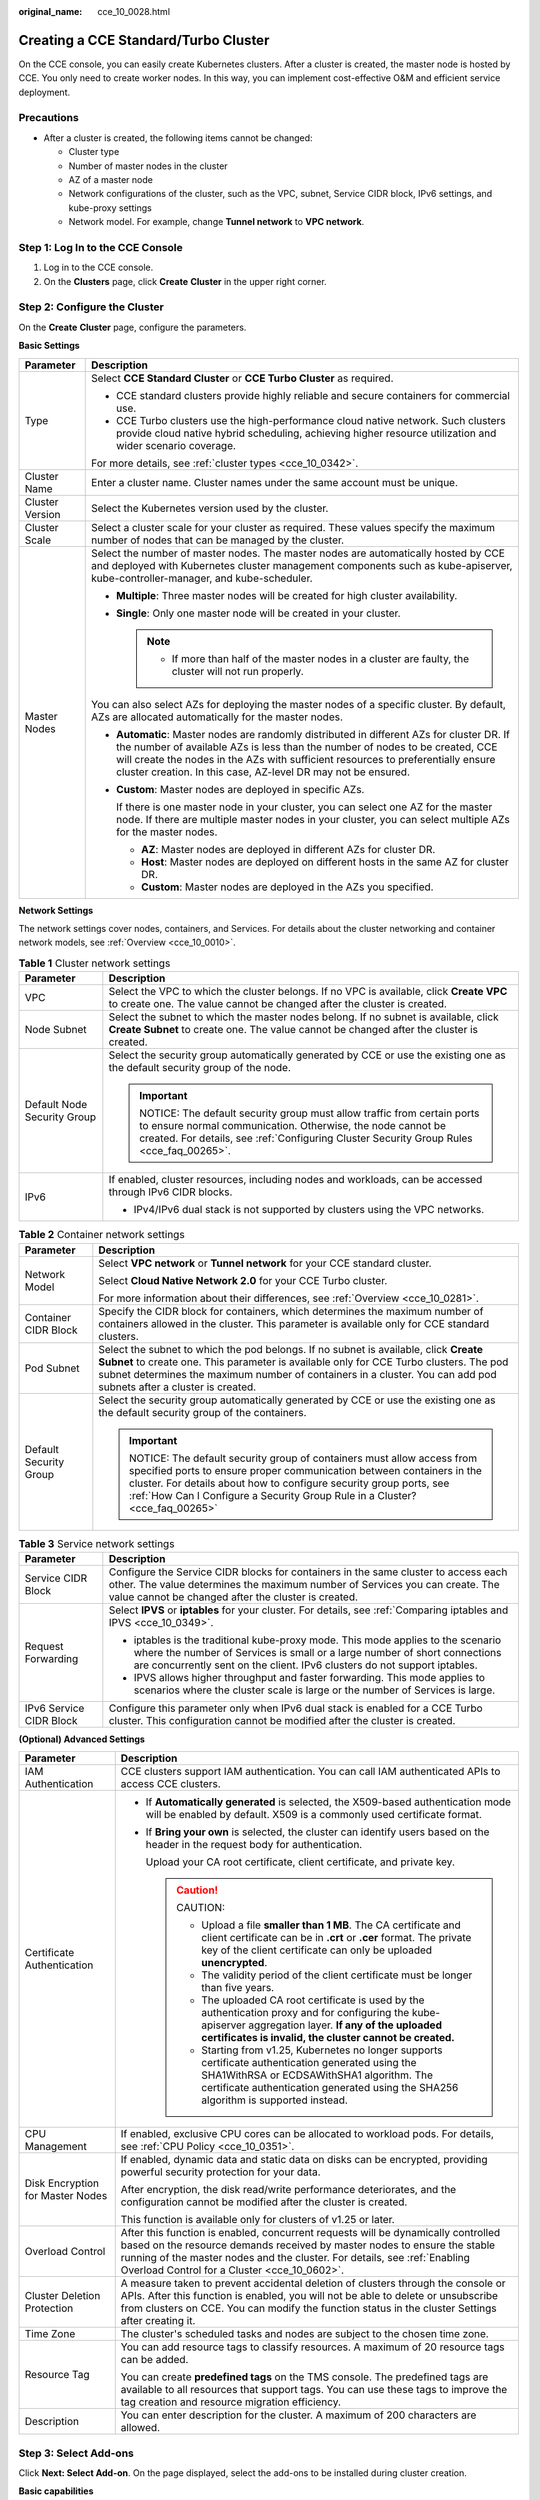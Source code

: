 :original_name: cce_10_0028.html

.. _cce_10_0028:

Creating a CCE Standard/Turbo Cluster
=====================================

On the CCE console, you can easily create Kubernetes clusters. After a cluster is created, the master node is hosted by CCE. You only need to create worker nodes. In this way, you can implement cost-effective O&M and efficient service deployment.

Precautions
-----------

-  After a cluster is created, the following items cannot be changed:

   -  Cluster type
   -  Number of master nodes in the cluster
   -  AZ of a master node
   -  Network configurations of the cluster, such as the VPC, subnet, Service CIDR block, IPv6 settings, and kube-proxy settings
   -  Network model. For example, change **Tunnel network** to **VPC network**.

Step 1: Log In to the CCE Console
---------------------------------

#. Log in to the CCE console.
#. On the **Clusters** page, click **Create** **Cluster** in the upper right corner.

Step 2: Configure the Cluster
-----------------------------

On the **Create** **Cluster** page, configure the parameters.

**Basic Settings**

+-----------------------------------+---------------------------------------------------------------------------------------------------------------------------------------------------------------------------------------------------------------------------------------------------------------------------------------------------------------------------------+
| Parameter                         | Description                                                                                                                                                                                                                                                                                                                     |
+===================================+=================================================================================================================================================================================================================================================================================================================================+
| Type                              | Select **CCE Standard Cluster** or **CCE Turbo Cluster** as required.                                                                                                                                                                                                                                                           |
|                                   |                                                                                                                                                                                                                                                                                                                                 |
|                                   | -  CCE standard clusters provide highly reliable and secure containers for commercial use.                                                                                                                                                                                                                                      |
|                                   | -  CCE Turbo clusters use the high-performance cloud native network. Such clusters provide cloud native hybrid scheduling, achieving higher resource utilization and wider scenario coverage.                                                                                                                                   |
|                                   |                                                                                                                                                                                                                                                                                                                                 |
|                                   | For more details, see :ref:`cluster types <cce_10_0342>`.                                                                                                                                                                                                                                                                       |
+-----------------------------------+---------------------------------------------------------------------------------------------------------------------------------------------------------------------------------------------------------------------------------------------------------------------------------------------------------------------------------+
| Cluster Name                      | Enter a cluster name. Cluster names under the same account must be unique.                                                                                                                                                                                                                                                      |
+-----------------------------------+---------------------------------------------------------------------------------------------------------------------------------------------------------------------------------------------------------------------------------------------------------------------------------------------------------------------------------+
| Cluster Version                   | Select the Kubernetes version used by the cluster.                                                                                                                                                                                                                                                                              |
+-----------------------------------+---------------------------------------------------------------------------------------------------------------------------------------------------------------------------------------------------------------------------------------------------------------------------------------------------------------------------------+
| Cluster Scale                     | Select a cluster scale for your cluster as required. These values specify the maximum number of nodes that can be managed by the cluster.                                                                                                                                                                                       |
+-----------------------------------+---------------------------------------------------------------------------------------------------------------------------------------------------------------------------------------------------------------------------------------------------------------------------------------------------------------------------------+
| Master Nodes                      | Select the number of master nodes. The master nodes are automatically hosted by CCE and deployed with Kubernetes cluster management components such as kube-apiserver, kube-controller-manager, and kube-scheduler.                                                                                                             |
|                                   |                                                                                                                                                                                                                                                                                                                                 |
|                                   | -  **Multiple**: Three master nodes will be created for high cluster availability.                                                                                                                                                                                                                                              |
|                                   | -  **Single**: Only one master node will be created in your cluster.                                                                                                                                                                                                                                                            |
|                                   |                                                                                                                                                                                                                                                                                                                                 |
|                                   |    .. note::                                                                                                                                                                                                                                                                                                                    |
|                                   |                                                                                                                                                                                                                                                                                                                                 |
|                                   |       -  If more than half of the master nodes in a cluster are faulty, the cluster will not run properly.                                                                                                                                                                                                                      |
|                                   |                                                                                                                                                                                                                                                                                                                                 |
|                                   | You can also select AZs for deploying the master nodes of a specific cluster. By default, AZs are allocated automatically for the master nodes.                                                                                                                                                                                 |
|                                   |                                                                                                                                                                                                                                                                                                                                 |
|                                   | -  **Automatic**: Master nodes are randomly distributed in different AZs for cluster DR. If the number of available AZs is less than the number of nodes to be created, CCE will create the nodes in the AZs with sufficient resources to preferentially ensure cluster creation. In this case, AZ-level DR may not be ensured. |
|                                   |                                                                                                                                                                                                                                                                                                                                 |
|                                   | -  **Custom**: Master nodes are deployed in specific AZs.                                                                                                                                                                                                                                                                       |
|                                   |                                                                                                                                                                                                                                                                                                                                 |
|                                   |    If there is one master node in your cluster, you can select one AZ for the master node. If there are multiple master nodes in your cluster, you can select multiple AZs for the master nodes.                                                                                                                                |
|                                   |                                                                                                                                                                                                                                                                                                                                 |
|                                   |    -  **AZ**: Master nodes are deployed in different AZs for cluster DR.                                                                                                                                                                                                                                                        |
|                                   |    -  **Host**: Master nodes are deployed on different hosts in the same AZ for cluster DR.                                                                                                                                                                                                                                     |
|                                   |    -  **Custom**: Master nodes are deployed in the AZs you specified.                                                                                                                                                                                                                                                           |
+-----------------------------------+---------------------------------------------------------------------------------------------------------------------------------------------------------------------------------------------------------------------------------------------------------------------------------------------------------------------------------+

**Network Settings**

The network settings cover nodes, containers, and Services. For details about the cluster networking and container network models, see :ref:`Overview <cce_10_0010>`.

.. table:: **Table 1** Cluster network settings

   +-----------------------------------+------------------------------------------------------------------------------------------------------------------------------------------------------------------------------------------------------------------------------+
   | Parameter                         | Description                                                                                                                                                                                                                  |
   +===================================+==============================================================================================================================================================================================================================+
   | VPC                               | Select the VPC to which the cluster belongs. If no VPC is available, click **Create VPC** to create one. The value cannot be changed after the cluster is created.                                                           |
   +-----------------------------------+------------------------------------------------------------------------------------------------------------------------------------------------------------------------------------------------------------------------------+
   | Node Subnet                       | Select the subnet to which the master nodes belong. If no subnet is available, click **Create Subnet** to create one. The value cannot be changed after the cluster is created.                                              |
   +-----------------------------------+------------------------------------------------------------------------------------------------------------------------------------------------------------------------------------------------------------------------------+
   | Default Node Security Group       | Select the security group automatically generated by CCE or use the existing one as the default security group of the node.                                                                                                  |
   |                                   |                                                                                                                                                                                                                              |
   |                                   | .. important::                                                                                                                                                                                                               |
   |                                   |                                                                                                                                                                                                                              |
   |                                   |    NOTICE:                                                                                                                                                                                                                   |
   |                                   |    The default security group must allow traffic from certain ports to ensure normal communication. Otherwise, the node cannot be created. For details, see :ref:`Configuring Cluster Security Group Rules <cce_faq_00265>`. |
   +-----------------------------------+------------------------------------------------------------------------------------------------------------------------------------------------------------------------------------------------------------------------------+
   | IPv6                              | If enabled, cluster resources, including nodes and workloads, can be accessed through IPv6 CIDR blocks.                                                                                                                      |
   |                                   |                                                                                                                                                                                                                              |
   |                                   | -  IPv4/IPv6 dual stack is not supported by clusters using the VPC networks.                                                                                                                                                 |
   +-----------------------------------+------------------------------------------------------------------------------------------------------------------------------------------------------------------------------------------------------------------------------+

.. table:: **Table 2** Container network settings

   +-----------------------------------+-----------------------------------------------------------------------------------------------------------------------------------------------------------------------------------------------------------------------------------------------------------------------------------------------------+
   | Parameter                         | Description                                                                                                                                                                                                                                                                                         |
   +===================================+=====================================================================================================================================================================================================================================================================================================+
   | Network Model                     | Select **VPC network** or **Tunnel network** for your CCE standard cluster.                                                                                                                                                                                                                         |
   |                                   |                                                                                                                                                                                                                                                                                                     |
   |                                   | Select **Cloud Native Network 2.0** for your CCE Turbo cluster.                                                                                                                                                                                                                                     |
   |                                   |                                                                                                                                                                                                                                                                                                     |
   |                                   | For more information about their differences, see :ref:`Overview <cce_10_0281>`.                                                                                                                                                                                                                    |
   +-----------------------------------+-----------------------------------------------------------------------------------------------------------------------------------------------------------------------------------------------------------------------------------------------------------------------------------------------------+
   | Container CIDR Block              | Specify the CIDR block for containers, which determines the maximum number of containers allowed in the cluster. This parameter is available only for CCE standard clusters.                                                                                                                        |
   +-----------------------------------+-----------------------------------------------------------------------------------------------------------------------------------------------------------------------------------------------------------------------------------------------------------------------------------------------------+
   | Pod Subnet                        | Select the subnet to which the pod belongs. If no subnet is available, click **Create Subnet** to create one. This parameter is available only for CCE Turbo clusters. The pod subnet determines the maximum number of containers in a cluster. You can add pod subnets after a cluster is created. |
   +-----------------------------------+-----------------------------------------------------------------------------------------------------------------------------------------------------------------------------------------------------------------------------------------------------------------------------------------------------+
   | Default Security Group            | Select the security group automatically generated by CCE or use the existing one as the default security group of the containers.                                                                                                                                                                   |
   |                                   |                                                                                                                                                                                                                                                                                                     |
   |                                   | .. important::                                                                                                                                                                                                                                                                                      |
   |                                   |                                                                                                                                                                                                                                                                                                     |
   |                                   |    NOTICE:                                                                                                                                                                                                                                                                                          |
   |                                   |    The default security group of containers must allow access from specified ports to ensure proper communication between containers in the cluster. For details about how to configure security group ports, see :ref:`How Can I Configure a Security Group Rule in a Cluster? <cce_faq_00265>`    |
   +-----------------------------------+-----------------------------------------------------------------------------------------------------------------------------------------------------------------------------------------------------------------------------------------------------------------------------------------------------+

.. table:: **Table 3** Service network settings

   +-----------------------------------+--------------------------------------------------------------------------------------------------------------------------------------------------------------------------------------------------------------------------------------------+
   | Parameter                         | Description                                                                                                                                                                                                                                |
   +===================================+============================================================================================================================================================================================================================================+
   | Service CIDR Block                | Configure the Service CIDR blocks for containers in the same cluster to access each other. The value determines the maximum number of Services you can create. The value cannot be changed after the cluster is created.                   |
   +-----------------------------------+--------------------------------------------------------------------------------------------------------------------------------------------------------------------------------------------------------------------------------------------+
   | Request Forwarding                | Select **IPVS** or **iptables** for your cluster. For details, see :ref:`Comparing iptables and IPVS <cce_10_0349>`.                                                                                                                       |
   |                                   |                                                                                                                                                                                                                                            |
   |                                   | -  iptables is the traditional kube-proxy mode. This mode applies to the scenario where the number of Services is small or a large number of short connections are concurrently sent on the client. IPv6 clusters do not support iptables. |
   |                                   | -  IPVS allows higher throughput and faster forwarding. This mode applies to scenarios where the cluster scale is large or the number of Services is large.                                                                                |
   +-----------------------------------+--------------------------------------------------------------------------------------------------------------------------------------------------------------------------------------------------------------------------------------------+
   | IPv6 Service CIDR Block           | Configure this parameter only when IPv6 dual stack is enabled for a CCE Turbo cluster. This configuration cannot be modified after the cluster is created.                                                                                 |
   +-----------------------------------+--------------------------------------------------------------------------------------------------------------------------------------------------------------------------------------------------------------------------------------------+

**(Optional) Advanced Settings**

+-----------------------------------+--------------------------------------------------------------------------------------------------------------------------------------------------------------------------------------------------------------------------------------------------------------------------------------------+
| Parameter                         | Description                                                                                                                                                                                                                                                                                |
+===================================+============================================================================================================================================================================================================================================================================================+
| IAM Authentication                | CCE clusters support IAM authentication. You can call IAM authenticated APIs to access CCE clusters.                                                                                                                                                                                       |
+-----------------------------------+--------------------------------------------------------------------------------------------------------------------------------------------------------------------------------------------------------------------------------------------------------------------------------------------+
| Certificate Authentication        | -  If **Automatically generated** is selected, the X509-based authentication mode will be enabled by default. X509 is a commonly used certificate format.                                                                                                                                  |
|                                   |                                                                                                                                                                                                                                                                                            |
|                                   | -  If **Bring your own** is selected, the cluster can identify users based on the header in the request body for authentication.                                                                                                                                                           |
|                                   |                                                                                                                                                                                                                                                                                            |
|                                   |    Upload your CA root certificate, client certificate, and private key.                                                                                                                                                                                                                   |
|                                   |                                                                                                                                                                                                                                                                                            |
|                                   |    .. caution::                                                                                                                                                                                                                                                                            |
|                                   |                                                                                                                                                                                                                                                                                            |
|                                   |       CAUTION:                                                                                                                                                                                                                                                                             |
|                                   |                                                                                                                                                                                                                                                                                            |
|                                   |       -  Upload a file **smaller than 1 MB**. The CA certificate and client certificate can be in **.crt** or **.cer** format. The private key of the client certificate can only be uploaded **unencrypted**.                                                                             |
|                                   |       -  The validity period of the client certificate must be longer than five years.                                                                                                                                                                                                     |
|                                   |       -  The uploaded CA root certificate is used by the authentication proxy and for configuring the kube-apiserver aggregation layer. **If any of the uploaded certificates is invalid, the cluster cannot be created.**                                                                 |
|                                   |       -  Starting from v1.25, Kubernetes no longer supports certificate authentication generated using the SHA1WithRSA or ECDSAWithSHA1 algorithm. The certificate authentication generated using the SHA256 algorithm is supported instead.                                               |
+-----------------------------------+--------------------------------------------------------------------------------------------------------------------------------------------------------------------------------------------------------------------------------------------------------------------------------------------+
| CPU Management                    | If enabled, exclusive CPU cores can be allocated to workload pods. For details, see :ref:`CPU Policy <cce_10_0351>`.                                                                                                                                                                       |
+-----------------------------------+--------------------------------------------------------------------------------------------------------------------------------------------------------------------------------------------------------------------------------------------------------------------------------------------+
| Disk Encryption for Master Nodes  | If enabled, dynamic data and static data on disks can be encrypted, providing powerful security protection for your data.                                                                                                                                                                  |
|                                   |                                                                                                                                                                                                                                                                                            |
|                                   | After encryption, the disk read/write performance deteriorates, and the configuration cannot be modified after the cluster is created.                                                                                                                                                     |
|                                   |                                                                                                                                                                                                                                                                                            |
|                                   | This function is available only for clusters of v1.25 or later.                                                                                                                                                                                                                            |
+-----------------------------------+--------------------------------------------------------------------------------------------------------------------------------------------------------------------------------------------------------------------------------------------------------------------------------------------+
| Overload Control                  | After this function is enabled, concurrent requests will be dynamically controlled based on the resource demands received by master nodes to ensure the stable running of the master nodes and the cluster. For details, see :ref:`Enabling Overload Control for a Cluster <cce_10_0602>`. |
+-----------------------------------+--------------------------------------------------------------------------------------------------------------------------------------------------------------------------------------------------------------------------------------------------------------------------------------------+
| Cluster Deletion Protection       | A measure taken to prevent accidental deletion of clusters through the console or APIs. After this function is enabled, you will not be able to delete or unsubscribe from clusters on CCE. You can modify the function status in the cluster Settings after creating it.                  |
+-----------------------------------+--------------------------------------------------------------------------------------------------------------------------------------------------------------------------------------------------------------------------------------------------------------------------------------------+
| Time Zone                         | The cluster's scheduled tasks and nodes are subject to the chosen time zone.                                                                                                                                                                                                               |
+-----------------------------------+--------------------------------------------------------------------------------------------------------------------------------------------------------------------------------------------------------------------------------------------------------------------------------------------+
| Resource Tag                      | You can add resource tags to classify resources. A maximum of 20 resource tags can be added.                                                                                                                                                                                               |
|                                   |                                                                                                                                                                                                                                                                                            |
|                                   | You can create **predefined tags** on the TMS console. The predefined tags are available to all resources that support tags. You can use these tags to improve the tag creation and resource migration efficiency.                                                                         |
+-----------------------------------+--------------------------------------------------------------------------------------------------------------------------------------------------------------------------------------------------------------------------------------------------------------------------------------------+
| Description                       | You can enter description for the cluster. A maximum of 200 characters are allowed.                                                                                                                                                                                                        |
+-----------------------------------+--------------------------------------------------------------------------------------------------------------------------------------------------------------------------------------------------------------------------------------------------------------------------------------------+

Step 3: Select Add-ons
----------------------

Click **Next: Select Add-on**. On the page displayed, select the add-ons to be installed during cluster creation.

**Basic capabilities**

+-------------------------------------+---------------------------------------------------------------------------------------------------------------------------------------------------------------------------------------------------------+
| Add-on Name                         | Description                                                                                                                                                                                             |
+=====================================+=========================================================================================================================================================================================================+
| CCE Container Network (Yangtse CNI) | This is the basic cluster add-on. It provides network connectivity, Internet access, and security isolation for pods in your cluster.                                                                   |
+-------------------------------------+---------------------------------------------------------------------------------------------------------------------------------------------------------------------------------------------------------+
| CCE Container Storage (Everest)     | This add-on (:ref:`CCE Container Storage (Everest) <cce_10_0066>`) is installed by default. It is a cloud native container storage system based on CSI and supports cloud storage services such as EVS. |
+-------------------------------------+---------------------------------------------------------------------------------------------------------------------------------------------------------------------------------------------------------+
| CoreDNS                             | This add-on (:ref:`CoreDNS <cce_10_0129>`) is installed by default. It provides DNS resolution for your cluster and can be used to access the in-cloud DNS server.                                      |
+-------------------------------------+---------------------------------------------------------------------------------------------------------------------------------------------------------------------------------------------------------+

**Observability**

+---------------------------+---------------------------------------------------------------------------------------------------------------------------------------------------------------------------------------------+
| Add-on Name               | Description                                                                                                                                                                                 |
+===========================+=============================================================================================================================================================================================+
| CCE Node Problem Detector | (Optional) If selected, this add-on (:ref:`CCE Node Problem Detector <cce_10_0132>`) will be automatically installed to detect faults and isolate nodes for prompt cluster troubleshooting. |
+---------------------------+---------------------------------------------------------------------------------------------------------------------------------------------------------------------------------------------+

Step 4: Configure Add-ons
-------------------------

Click **Next: Add-on Configuration**.

**Basic capabilities**

+-------------------------------------+-------------------------------------------------------------------------------------------------------------------------------------------------------------+
| Add-on Name                         | Description                                                                                                                                                 |
+=====================================+=============================================================================================================================================================+
| CCE Container Network (Yangtse CNI) | This add-on is unconfigurable.                                                                                                                              |
+-------------------------------------+-------------------------------------------------------------------------------------------------------------------------------------------------------------+
| CCE Container Storage (Everest)     | This add-on is unconfigurable. After the cluster is created, choose **Add-ons** in the navigation pane of the cluster console and modify the configuration. |
+-------------------------------------+-------------------------------------------------------------------------------------------------------------------------------------------------------------+
| CoreDNS                             | This add-on is unconfigurable. After the cluster is created, choose **Add-ons** in the navigation pane of the cluster console and modify the configuration. |
+-------------------------------------+-------------------------------------------------------------------------------------------------------------------------------------------------------------+

**Observability**

+---------------------------+-------------------------------------------------------------------------------------------------------------------------------------------------------------+
| Add-on Name               | Description                                                                                                                                                 |
+===========================+=============================================================================================================================================================+
| CCE Node Problem Detector | This add-on is unconfigurable. After the cluster is created, choose **Add-ons** in the navigation pane of the cluster console and modify the configuration. |
+---------------------------+-------------------------------------------------------------------------------------------------------------------------------------------------------------+

Step 5: Confirm the Configuration
---------------------------------

After the parameters are specified, click **Next: Confirm configuration**. The cluster resource list is displayed. Confirm the information and click **Submit**.

It takes about 5 to 10 minutes to create a cluster. You can click **Back to Cluster List** to perform other operations on the cluster or click **Go to Cluster Events** to view the cluster details.

Related Operations
------------------

-  After creating a cluster, you can use the Kubernetes command line (CLI) tool kubectl to connect to the cluster. For details, see :ref:`Connecting to a Cluster Using kubectl <cce_10_0107>`.
-  Add nodes to the cluster. For details, see :ref:`Creating a Node <cce_10_0363>`.
